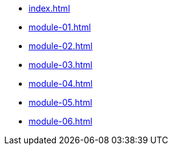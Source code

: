 * xref:index.adoc[]
// * xref:module-02-mtv.adoc[]
* xref:module-01.adoc[]
* xref:module-02.adoc[]
* xref:module-03.adoc[]
* xref:module-04.adoc[]
* xref:module-05.adoc[]
* xref:module-06.adoc[]

